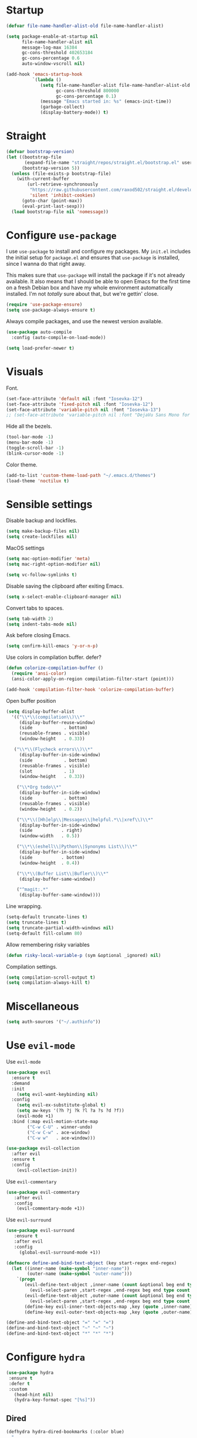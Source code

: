 #+STARTUP: overview

* Startup
#+begin_src emacs-lisp :results none
(defvar file-name-handler-alist-old file-name-handler-alist)

(setq package-enable-at-startup nil
      file-name-handler-alist nil
      message-log-max 16384
      gc-cons-threshold 402653184
      gc-cons-percentage 0.6
      auto-window-vscroll nil)

(add-hook 'emacs-startup-hook
          `(lambda ()
             (setq file-name-handler-alist file-name-handler-alist-old
                   gc-cons-threshold 800000
                   gc-cons-percentage 0.1)
             (message "Emacs started in: %s" (emacs-init-time))
             (garbage-collect)
             (display-battery-mode)) t)
#+end_src

* Straight
#+begin_src emacs-lisp :results none
(defvar bootstrap-version)
(let ((bootstrap-file
       (expand-file-name "straight/repos/straight.el/bootstrap.el" user-emacs-directory))
      (bootstrap-version 5))
  (unless (file-exists-p bootstrap-file)
    (with-current-buffer
        (url-retrieve-synchronously
         "https://raw.githubusercontent.com/raxod502/straight.el/develop/install.el"
         'silent 'inhibit-cookies)
      (goto-char (point-max))
      (eval-print-last-sexp)))
  (load bootstrap-file nil 'nomessage))
#+end_src
* Configure =use-package=
I use =use-package= to install and configure my packages. My =init.el=
includes the initial setup for =package.el= and ensures that
=use-package= is installed, since I wanna do that right away.

This makes sure that =use-package= will install the package if it's
not already available. It also means that I should be able to open
Emacs for the first time on a fresh Debian box and have my whole
environment automatically installed. I'm not /totally/ sure about
that, but we're gettin' close.

#+begin_src emacs-lisp :results none
(require 'use-package-ensure)
(setq use-package-always-ensure t)
#+end_src

Always compile packages, and use the newest version available.
#+begin_src emacs-lisp :results none
(use-package auto-compile
  :config (auto-compile-on-load-mode))

(setq load-prefer-newer t)
#+end_src

* Visuals
Font.
#+begin_src emacs-lisp :results none
(set-face-attribute 'default nil :font "Iosevka-12")
(set-face-attribute 'fixed-pitch nil :font "Iosevka-12")
(set-face-attribute 'variable-pitch nil :font "Iosevka-13")
;; (set-face-attribute 'variable-pitch nil :font "DejaVu Sans Mono for Powerline-13")
#+end_src
 
Hide all the bezels.
#+begin_src emacs-lisp :results none
(tool-bar-mode -1)
(menu-bar-mode -1)
(toggle-scroll-bar -1)
(blink-cursor-mode -1)
#+end_src

Color theme.
#+begin_src emacs-lisp :results none
(add-to-list 'custom-theme-load-path "~/.emacs.d/themes")
(load-theme 'noctilux t)
#+end_src

* Sensible settings
Disable backup and lockfiles.
#+begin_src emacs-lisp :results none
(setq make-backup-files nil)
(setq create-lockfiles nil)
#+end_src

MacOS settings
#+begin_src emacs-lisp :results none
(setq mac-option-modifier 'meta)
(setq mac-right-option-modifier nil)
#+end_src

#+begin_src emacs-lisp :results none
(setq vc-follow-symlinks t)
#+end_src

Disable saving the clipboard after exiting Emacs.
#+begin_src emacs-lisp :results none
(setq x-select-enable-clipboard-manager nil)
#+end_src

Convert tabs to spaces.
#+begin_src emacs-lisp :results none
(setq tab-width 2)
(setq indent-tabs-mode nil)
#+end_src

Ask before closing Emacs.
#+begin_src emacs-lisp :results none
(setq confirm-kill-emacs 'y-or-n-p)
#+end_src

Use colors in compilation buffer.
defer?
#+begin_src emacs-lisp :results none
(defun colorize-compilation-buffer ()
  (require 'ansi-color)
  (ansi-color-apply-on-region compilation-filter-start (point)))
  
(add-hook 'compilation-filter-hook 'colorize-compilation-buffer)
#+end_src
  
Open buffer position
#+begin_src emacs-lisp :results none
(setq display-buffer-alist
  '(("\\*\\(compilation\\)\\*"
     (display-buffer-reuse-window)
     (side            . bottom)
     (reusable-frames . visible)
     (window-height   . 0.33))

   ("\\*\\(Flycheck errors\\)\\*"
     (display-buffer-in-side-window)
     (side            . bottom)
     (reusable-frames . visible)
     (slot            . 1)
     (window-height   . 0.33))

    ("\\*Org todo\\*"
     (display-buffer-in-side-window)
     (side            . bottom)
     (reusable-frames . visible)
     (window-height   . 0.2))

    ("\\*\\([Hh]elp\\|Messages\\|helpful.*\\|xref\\)\\*"
     (display-buffer-in-side-window)
     (side           . right)
     (window-width   . 0.5))

    ("\\*\\(eshell\\|Python\\|Synonyms List\\)\\*"
     (display-buffer-in-side-window)
     (side           . bottom)
     (window-height  . 0.4))

    ("\\*\\(Buffer List\\|Bufler\\)\\*"
     (display-buffer-same-window))

    ("^magit:.*"
     (display-buffer-same-window))))
#+end_src

Line wrapping.
#+begin_src emacs-lisp :results none
(setq-default truncate-lines t)
(setq truncate-lines t)
(setq truncate-partial-width-windows nil)
(setq-default fill-column 80)
#+end_src
  
Allow remembering risky variables
#+begin_src emacs-lisp :results none
(defun risky-local-variable-p (sym &optional _ignored) nil)
#+end_src

Compilation settings.
#+begin_src emacs-lisp :results none
(setq compilation-scroll-output t)
(setq compilation-always-kill t)
#+end_src

* Miscellaneous
#+begin_src emacs-lisp :results none
(setq auth-sources '("~/.authinfo"))
#+end_src

* Use =evil-mode=
  Use =evil-mode=
  #+begin_src emacs-lisp :results none
  (use-package evil
    :ensure t
    :demand
    :init
      (setq evil-want-keybinding nil)
    :config
      (setq evil-ex-substitute-global t)
      (setq aw-keys '(?h ?j ?k ?l ?a ?s ?d ?f))
      (evil-mode +1)
    :bind (:map evil-motion-state-map
          ("C-w C-U" . winner-undo)
          ("C-w C-w" . ace-window)
          ("C-w w"   . ace-window)))
  
  (use-package evil-collection
    :after evil
    :ensure t
    :config
      (evil-collection-init))
    
  #+end_src

  Use =evil-commentary=
  #+begin_src emacs-lisp :results none
  (use-package evil-commentary
     :after evil
     :config
      (evil-commentary-mode +1))
  #+end_src
  
  Use =evil-surround=
  #+begin_src emacs-lisp :results none
  (use-package evil-surround
     :ensure t
     :after evil
     :config
       (global-evil-surround-mode +1))
  #+end_src

#+begin_src emacs-lisp :results none
(defmacro define-and-bind-text-object (key start-regex end-regex)
  (let ((inner-name (make-symbol "inner-name"))
        (outer-name (make-symbol "outer-name")))
    `(progn
       (evil-define-text-object ,inner-name (count &optional beg end type)
         (evil-select-paren ,start-regex ,end-regex beg end type count nil))
       (evil-define-text-object ,outer-name (count &optional beg end type)
         (evil-select-paren ,start-regex ,end-regex beg end type count t))
       (define-key evil-inner-text-objects-map ,key (quote ,inner-name))
       (define-key evil-outer-text-objects-map ,key (quote ,outer-name)))))

(define-and-bind-text-object "=" "=" "=")
(define-and-bind-text-object "~" "~" "~")
(define-and-bind-text-object "*" "*" "*")
#+end_src

* Configure =hydra=
  #+begin_src emacs-lisp :results none
  (use-package hydra
   :ensure t
   :defer t
   :custom 
     (head-hint nil)
     (hydra-key-format-spec "[%s]"))
  #+end_src

** Dired
  #+begin_src emacs-lisp :results none
  (defhydra hydra-dired-bookmarks (:color blue)
    "
    ──────────────────────────────
    _s_ ~/studies
    _S_ ~/scripts
    _d_ ~/Downloads
    _D_ ~/Dropbox
    _w_ ~/codeheroes/chatbotize
    ^^        
    "
    ("s" (lambda () (interactive) (dired "~/studies")))
    ("S" (lambda () (interactive) (dired "~/scripts")))
    ("d" (lambda () (interactive) (dired "~/Downloads")))
    ("D" (lambda () (interactive) (dired "~/Dropbox")))
    ("g" (lambda () (interactive) (dired "~/Dropbox/Apps/GoodNotes 5/'/GoodNotes")))
    ("w" (lambda () (interactive) (dired "~/work"))))
  #+end_src
** Forge 
#+begin_src emacs-lisp :results none
  (defhydra hydra-forge (:color blue)
    "
    ^
    ^Forge^     
    ^────^───────────
    _a_ Assign reviewer
    _b_ Browse
    _c_ Create PR
    _p_ Browse PR
    ^^        
    "
    ("a" #'forge-edit-topic-review-requests)
    ("b" #'forge-browse-remote)
    ("c" #'forge-create-pullreq)
    ("p" #'forge-browse-pullreq))
#+end_src
   
** LSP
#+begin_src emacs-lisp :results none
 (defhydra hydra-lsp-toggle (:color blue)
    "
    ^
    ^Toggle^     
    ^────^───────────
    _m_ iMenu
    ^^        
    "
    ("m" #'lsp-ui-imenu))
#+end_src
   
** Scala
#+begin_src emacs-lisp :results none
(defhydra hydra-scala-surround (:color blue)
   "
   ^
   ^Surround^     
   ^────^───────────
   _l_ List
   _o_ Option
   _i_ IO
   _f_ Future
   ^^        
   "
   ("l" #'+scala/surround-word-with-list)
   ("o" #'+scala/surround-word-with-option)
   ("t" #'+scala/surround-word-with-try)
   ("i" #'+scala/surround-word-with-io)
   ("f" #'+scala/surround-word-with-future)
   ("s" #'+scala/surround-word-with-future-successful))
 #+end_src
** Python
#+begin_src emacs-lisp :results none
(defhydra hydra-python-surround (:color blue)
   "
   ^
   ^Surround^     
   ^────^───────────
   _l_ List
   _o_ Optional
   ^^        
   "
   ("l" #'+python/surround-word-with-list)
   ("o" #'+python/surround-word-with-optional))
 #+end_src

* Global keybindings 
Buffer commands.
#+begin_src emacs-lisp :results none
(global-set-key (kbd "C-x C-x") #'save-buffer)
(global-set-key (kbd "C-x C-b") #'ibuffer)
(global-set-key (kbd "C-c b n") #'next-buffer)
(global-set-key (kbd "C-c b p") #'previous-buffer)
#+end_src

#+begin_src emacs-lisp :results none
(global-set-key (kbd "C-c n b") #'ivy-bibtex)
#+end_src

#+begin_src emacs-lisp :results none
(global-set-key (kbd "C-x 4 j") #'dired-jump-other-window)
#+end_src

#+begin_src emacs-lisp :results none
(global-unset-key (kbd "C-SPC"))
#+end_src

#+begin_src emacs-lisp :results none
(global-set-key (kbd "C-M-k") #'helm-show-kill-ring)
#+end_src

Evaluation commands.
#+begin_src emacs-lisp :results none
(global-set-key (kbd "C-c e b") #'eval-buffer)
#+end_src

Dired jump.
#+begin_src emacs-lisp :results none
(global-set-key (kbd "C-x C-j") 'dired-jump)
#+end_src

Disable downcase-region
#+begin_src emacs-lisp :results none
(global-unset-key (kbd "C-x C-l"))
#+end_src

Toggle line truncation.
#+begin_src emacs-lisp :results none
(global-set-key (kbd "C-x w") 'toggle-truncate-lines)
#+end_src

Easier movements between splits.
#+begin_src emacs-lisp :results none
(global-set-key (kbd "C-h") #'evil-window-left)
(global-set-key (kbd "C-j") #'evil-window-down)
(global-set-key (kbd "C-k") #'evil-window-up)
(global-set-key (kbd "C-l") #'evil-window-right)
#+end_src

Only window.
#+begin_src emacs-lisp :results none
(global-set-key (kbd "C-c o") #'delete-other-windows)
#+end_src

Vim-like screen jumping.
#+begin_src emacs-lisp :results none
(global-set-key (kbd "C-u") #'evil-scroll-up)
#+end_src

Use "C-w d" to close a window.
#+begin_src emacs-lisp :results none
(define-key evil-window-map (kbd "d") #'evil-window-delete)
#+end_src

Use =zoom-window=.
#+begin_src emacs-lisp :results none
(define-key evil-window-map (kbd "o") #'zoom-window-zoom)
(define-key evil-window-map (kbd "C-o") #'zoom-window-zoom)
#+end_src

Use =org-capture=.
#+begin_src emacs-lisp :results none
(global-set-key (kbd "C-c c") #'org-capture)
#+end_src

Use =emojify-mode=
#+begin_src emacs-lisp :results none
(global-set-key (kbd "C-c n e") #'emojify-insert-emoji)
#+end_src

Scale text.
#+begin_src emacs-lisp :results none
(global-set-key (kbd "C-+") #'text-scale-increase)
(global-set-key (kbd "C--") #'text-scale-decrease)
#+end_src
  
* Misc Functions
 #+begin_src emacs-lisp :results none
(defun +core/scratch-buffer () 
   (interactive)
   (switch-to-buffer (generate-new-buffer "*scratch*")))
 #+end_src
 
#+begin_src emacs-lisp :results none
(defun +core/summon-scratch ()
   (interactive)
   (switch-to-buffer-other-window "*scratch*"))
#+end_src

 #+begin_src emacs-lisp :results none
(defun +core/copy-file-path ()
  (interactive)
  (kill-new (buffer-file-name)))
 #+end_src
 
 #+begin_src emacs-lisp :results none
 (defun +core/reload-theme ()
    (interactive)
    (let ((theme (-first-item custom-enabled-themes)))
       (load-theme theme t)))
 #+end_src
 
 Search Monorepo.
 #+begin_src emacs-lisp :results none
(defun +work/consult-monorepo ()
  (interactive)
  (consult-ripgrep "~/work/monorepo" ""))

(defun +work/consult-find-file-monorepo ()
  (interactive)
  (consult-git-grep))
 #+end_src
 
 Based on the excellent [[https://protesilaos.com/dotemacs/#h:0077f7e0-409f-4645-a040-018ee9b5b2f2][LINK]]
 #+begin_src emacs-lisp :results none
   (defun +core/to-floating-frame()
     (interactive)
     (delete-window)
     (make-frame '((name . "floating")
                   (window-system . x)
                   (minibuffer . nil))))

    (defun +core/to-regular-bottom-window()
       (interactive)
       (+core/to-regular-window `bottom))

   (defun +core/to-regular-right-window()
      (interactive)
      (+core/to-regular-window `right))

    (defun +core/to-regular-window(position)
      (let ((buffer (current-buffer)))
        (with-current-buffer buffer
          (delete-window)
          (pcase position
            (`bottom (display-buffer-at-bottom buffer nil))
            (`right (display-buffer-in-direction buffer '((direction . right))))))))
 #+end_src
  
#+begin_src emacs-lisp :results none
(defun +core/inc-at-point ()
  (interactive)
  (let ((word (current-word)))
    (kill-word 1)
    (message (string-to-number word) ) 
    (message "hello")
    (insert (+ 1 (string-to-number word)))))
#+end_src

  #+begin_src emacs-lisp :results none
 (defun +core/surround-word-with (left right)
   (backward-to-word 1)
   (forward-to-word 1)
   (kill-word 1)
   (insert left)
   (yank)
   (insert right))
  #+end_src

* Configure =which-key=
 #+begin_src emacs-lisp :results none
 (use-package which-key
   :ensure t
   :defer t
   :init (which-key-mode))

;; This should be triggered only in scala-mode.
;;(which-key-add-key-based-replacements
;;  "SPC m c c" "bl"
;;  "SPC m c n" "bl -n"
;;  "SPC m c p" "protob")
 #+end_src
 
* Configure =avy= / =evil-easymotion= / =evil-snipe=
  #+begin_src emacs-lisp :results none
  (use-package avy 
    :defer t)
    
  (use-package evil-easymotion
    :defer t)
  #+end_src
  
  #+begin_src emacs-lisp :results none
  (define-key evil-motion-state-map (kbd "g s k") #'evilem-motion-previous-line)
  (define-key evil-motion-state-map (kbd "g s j") #'evilem-motion-next-line)
  (define-key evil-motion-state-map (kbd "g s f") #'evil-avy-goto-char)
  (define-key evil-motion-state-map (kbd "g s s") #'evil-avy-goto-char-2)
  #+end_src

  Use =evil-snipe=
  #+begin_src emacs-lisp :results none
  (use-package evil-snipe 
     :after evil)
     
  ;;(require 'evil-snipe)
  #+end_src
  
* Configure =perspective=
Use [[https://github.com/nex3/perspective-el][perspective]] to manage workspaces.
#+begin_src emacs-lisp :results none
  (use-package perspective 
    :defer 5
    :init
      (persp-mode)
    :config 
      (define-key evil-normal-state-map (kbd "gt") #'persp-next)
      (define-key evil-normal-state-map (kbd "gT") #'persp-prev))
#+end_src

* Configure =scratch=
#+begin_src emacs-lisp :results none
(use-package scratch 
  :ensure t
  :defer t)
#+end_src
* Configure =ivy= / =counsel= / =swiper=
Default =ivy= configuration.
#+begin_src emacs-lisp :results none
(use-package ivy
   :disabled
   :straight (:no-native-compile t)
   :config
     (setq ivy-use-virtual-buffers t)
     (setq ivy-initial-inputs-alist nil)
     (setq enable-recursive-minibuffers t)
     (setq search-default-mode #'char-fold-to-regexp)
     (ivy-mode 1)
     (global-set-key (kbd "C-c C-r") 'ivy-resume))

(use-package swiper
  :disabled
  :straight (:no-native-compile t)
  :after ivy
  :config
    (global-set-key "\C-s" 'swiper))

(use-package counsel 
  :disabled
  :straight (:no-native-compile t) 
  :after ivy
  :custom 
    (consult-find-file-ignore-regexp "#.*#")
  :config
    ;; (global-set-key (kbd "M-x") 'execute-extended-command)
    ;; (global-set-key (kbd "C-x C-f") 'consult-find-file)
    ;; (global-set-key (kbd "C-c k") 'counsel-rg)
    (define-key minibuffer-local-map (kbd "C-r") 'counsel-minibuffer-history))

;; sorts counsel-M-x by recently used
(use-package smex
   :disabled
   :after counsel)

;; (use-package ivy-prescient
;;    :straight (:no-native-compile t) 
;;    :ensure t
;;    :disabled
;;    :after counsel
;;    :config 
;;      (ivy-prescient-mode 1))
#+end_src

 #+begin_src emacs-lisp :results none
;; (use-package ivy-posframe
;;   :straight (:no-native-compile t) 
;;   :ensure
;;   :after ivy
;;   :config
;;   (setq ivy-posframe-parameters
;;         '((no-accept-focus . t)
;;           (left-fringe . 2)
;;           (right-fringe . 2)
;;           (internal-border-width . 2)))

;;   ;; (setq ivy-posframe-display-functions-alist
;;   ;;       '((complete-symbol . ivy-posframe-display-at-point)
;;   ;;         (swiper . ivy-display-function-fallback)
;;   ;;         (t . ivy-posframe-display-at-frame-center)))

;;   (setq ivy-posframe-display-functions-alist
;;       '((complete-symbol . ivy-posframe-display-at-point)
;;         (t . ivy-display-function-fallback)))
;;         (ivy-posframe-mode 1))
  #+end_src
* Configure =recentf= 
#+begin_src emacs-lisp :results none
(use-package recentf
  :ensure nil
  :config
    (setq recentf-max-saved-items 300)
    ;; (add-to-list 'recentf-keep 'file-remote-p)
    (recentf-mode +1))
#+end_src

* Configure =ivy-bibtex=
#+begin_src emacs-lisp :results none
(use-package ivy-bibtex
  :disabled
  :ensure t
  :defer t
  :config
    (setq bibtex-completion-bibliography '("~/Dropbox/zotero/zotero.bib"))
    (setq bibtex-completion-pdf-field "File")

    (org-roam-bibtex-mode))

    ;; (setq bibtex-completion-format-citation-functions
    ;;   '((default . +bibtex/format-citations-apa7))))
#+end_src

#+begin_src emacs-lisp :results none
(defun +bibtex/open-on-scihub ()
  (interactive)
  (let ((url (bibtex-url (point) t))
        (scihub-url "https://sci-hub.se/"))
    (browse-url (concat scihub-url (string-trim url)))))
#+end_src

* Configure =flycheck=

#+begin_src emacs-lisp :results none
(defvar arrow (vector 
                          #b00100000
                          #b00110000
                          #b00111000
                          #b00111100
                          #b00111110
                          #b00111100
                          #b00111000
                          #b00110000
                          #b00100000))

(defvar line (vector 
                          #b00100000
                          #b00100000
                          #b00100000
                          #b00100000
                          #b00100000
                          #b00100000
                          #b00100000
                          #b00100000
                          #b00100000
                          #b00100000
                          #b00100000
                          #b00100000
                          #b00100000
                          #b00100000
                          #b00100000
                          #b00100000
                          #b00100000
                          #b00100000
                          #b00100000
                          #b00100000
                          #b00100000
                          #b00100000))
#+end_src

#+begin_src emacs-lisp :results none
(use-package flycheck
  :defer t
  :init (global-flycheck-mode)
  :config 
    (evil-define-key '(normal) flycheck-mode-map (kbd "] e") 'flycheck-next-error)
    (evil-define-key '(normal) flycheck-mode-map (kbd "[ e") 'flycheck-previous-error)

    (define-fringe-bitmap 'flycheck-fringe-bitmap-ball arrow)
    (define-fringe-bitmap 'flycheck-fringe-bitmap-continuation line)
    ;; flycheck-fringe-bitmap-continuation (?)

    (flycheck-define-error-level 'error
      :severity 100
      :compilation-level 2
      :overlay-category 'flycheck-error-overlay
      :fringe-bitmap 'flycheck-fringe-bitmap-ball
      :fringe-face 'flycheck-fringe-error
      :error-list-face 'flycheck-error-list-error)

    (flycheck-define-error-level 'warning
      :severity 50
      :compilation-level 1
      :overlay-category 'flycheck-warning-overlay
      :fringe-bitmap 'flycheck-fringe-bitmap-ball
      :fringe-face 'flycheck-fringe-warning
      :error-list-face 'flycheck-error-list-warning)

    (setq-default flycheck-disabled-checkers '(emacs-lisp-checkdoc proselint)))
#+end_src
* Configure =org=
** Core
#+begin_src emacs-lisp :results none
(use-package org
  :ensure org-plus-contrib
  :delight
  :custom
    (org-ellipsis " ▾")

  :config 
  (require 'org-tempo)

  (setq org-hide-emphasis-markers t)
  (setq org-list-allow-alphabetical t)
  (setq org-fontify-done-headline t)
  (setq org-use-fast-todo-selection 'expert)
  (setq org-image-actual-width nil)
  (setq org-src-window-setup 'split-window-below)
  (setq org-odt-preferred-output-format "docx")

  ;; open files in the same window
  (setf (alist-get 'file org-link-frame-setup) 'find-file)

  (setq org-todo-keywords
	'((sequence "REPEAT(r)" "TODO(t)" "NEXT(n)" "PROJECT(p)" "REVIEW(R)" "DEPLOY(E)" "STRT(s)" "SOMEDAY(S)" "WAIT(w)" "|" "DONE(d!)" "KILL(k)")
	  (sequence "[ ](T)" "[-](S)" "[?](W)" "|" "[X](D)")))

  (evil-collection-define-key 'normal 'org-mode-map
    (kbd "C-k") 'evil-window-up
    (kbd "C-j") 'evil-window-down)

  (add-to-list 'org-emphasis-alist '("`" bold :foreground "Orange"))

  (add-hook 'org-mode-hook
	    (lambda () (progn (push '(":@call:" . "☎") prettify-symbols-alist)
                     (push '("[ ]" . "☐") prettify-symbols-alist)
                     (push '("[-]" . "⚀") prettify-symbols-alist)
                     (push '("[X]" . "☒") prettify-symbols-alist)
                     (push '("->" . "→") prettify-symbols-alist)
                     (push '("<-" . "←") prettify-symbols-alist)
                     (push '("<->" . "←→") prettify-symbols-alist)
                     (push '("---" . "⎯") prettify-symbols-alist)
                     (push '("#+begin_quote" . ">") prettify-symbols-alist)
                     (push '("#+end_quote" . "<") prettify-symbols-alist)
                     (push '("#+BEGIN_QUOTE" . ">") prettify-symbols-alist)
                     (push '("#+END_QUOTE" . "<") prettify-symbols-alist)
                     (push '("#+begin_src" . ">") prettify-symbols-alist)
                     (push '("#+end_src" . "<") prettify-symbols-alist)
                     (push '("#+BEGIN_SRC" . ">") prettify-symbols-alist)
                     (push '("#+END_SRC" . "<") prettify-symbols-alist)

                     (prettify-symbols-mode 1))))

  (add-hook 'after-init-hook
      (lambda ()
       (require 'org-indent)  
       (set-face-attribute 'org-indent nil
           :inherit '(org-hide fixed-pitch))))
  :bind
   (:map evil-normal-state-map
         ("C-c h" . org-toggle-heading)
         ("C-k" . evil-window-up)
         ("C-j" . evil-window-down)
    :map org-mode-map 
         ("C-c h" . org-toggle-heading)
         ("C-x n S" . org-tree-to-indirect-buffer))
  :hook (org-mode . org-indent-mode)
        (org-mode . variable-pitch-mode)
        (org-mode . auto-fill-mode))
#+end_src

#+begin_src emacs-lisp :results none
(use-package org-superstar
  :after org
  :hook (org-mode . org-superstar-mode)
  :custom
  (org-superstar-remove-leading-stars t)
  (org-superstar-headline-bullets-list '("◉" "○" "●" "○" "●" "○" "●")))
#+end_src
  
Do not ask whether it is save to evaluate a snippet of code.
#+begin_src emacs-lisp :results none 
(setq org-confirm-babel-evaluate nil)
#+end_src

Enlarge LaTeX font.
#+begin_src emacs-lisp :results none
(setq org-format-latex-options 
  (plist-put (plist-put org-format-latex-options :background "#202020") :scale 1.4))
#+end_src

Automatically save archive buffer after archiving a task.
#+begin_src emacs-lisp :results none
(defun org-archive-save-buffer ()
  (let ((afile (car (org-all-archive-files))))
    (if (file-exists-p afile)
      (let ((buffer (find-file-noselect afile)))
          (with-current-buffer buffer
            (save-buffer)))
      (message "Ooops ... (%s) does not exist." afile))))

(add-hook 'org-archive-hook 'org-archive-save-buffer)
#+end_src
 
Org tag placement.
#+begin_src emacs-lisp :results none
(setq org-tags-column -1)
#+end_src

#+begin_src emacs-lisp :results none
(defun +org/open-at-point-other-window ()
  (interactive)

  (let ((org-link-frame-setup '((vm . vm-visit-folder-other-frame)
                                (vm-imap . vm-visit-imap-folder-other-frame)
                                (file . find-file-other-window)
                                (wl . wl-other-frame))))

    (org-open-at-point)))
#+end_src

** Org Agenda 
#+begin_src emacs-lisp :results none
(use-package evil-org
  :ensure t
  :after org
  :config
    (add-hook 'org-mode-hook 'evil-org-mode)
    (add-hook 'evil-org-mode-hook 'general-define-org-keys)
    
  (require 'evil-org-agenda)
  (evil-org-agenda-set-keys))
#+end_src

#+begin_src emacs-lisp :results none
(defun general-define-org-keys ()
  (general-define-key 
      :states '(normal insert motion)
      :keymaps '(evil-org-mode-map org-mode-map)
      "C-<return>" '+org/c-ret-dwim
      "C-S-<return>" '+org/c-s-ret-dwim
      "C-M-<return>" '+org/c-m-ret-dwim)

  (general-define-key 
      :states '(normal)
      :keymaps '(evil-org-mode-map org-mode-map)
      "<return>" '+org/ret-dwim))
#+end_src

#+begin_src emacs-lisp :results none
(setq org-agenda-files '(
   "~/Dropbox/org/todo/private.org"
   "~/Dropbox/org/todo/studies.org"
   "~/Dropbox/org/todo/work.org"))
#+end_src

#+begin_src emacs-lisp :results none
  (require 'calendar)

  (defun +org-agenda/test (item)
    (let* ((marker (get-text-property 0 'org-marker item))
           (scheduled (org-entry-get 0 "SCHDEDULED" marker)))
      marker))

  (defun +org-agenda/created-today-group (item)
    (let* ((marker (get-text-property 0 'org-marker item))
           (property (org-entry-get marker "CreatedAt")))
      property))

  (use-package org-super-agenda
    :hook
      (org-agenda-mode . org-super-agenda-mode)
      (org-agenda-mode . pagenda-mode)
    :bind 
      (:map org-agenda-keymap (("h" . evil-backward-char) ("k" . evil-previous-line) ("l" . evil-forward-char) ("j" . evil-next-line))
       :map org-agenda-mode-map (("h" . evil-backward-char) ("k" . evil-previous-line) ("l" . evil-forward-char) ("j" . evil-next-line))
       :map org-super-agenda-header-map (("h" . evil-backward-char) ("k" . evil-previous-line) ("l" . evil-forward-char) ("j" . evil-next-line)))
    :config
      (add-hook 'org-agenda-mode-hook
                  (lambda () (push '(":@call:" . "☎") prettify-symbols-alist))))
#+end_src

#+begin_src emacs-lisp :results none
(defun +agenda/show (span)
  (-let* (((month day year) (calendar-current-date 3))
          (three-days-from-now (format "%d-%02d-%02d" year month day))
          (org-agenda-span span)
          (org-super-agenda-groups
           `((:name "Today" :time-grid t)
             (:name "🖥 Work" :and (:category "work"
                                 :todo ("STRT" "TODO" "REVIEW")))
             (:name "‍🎓 Studies" :and (:category "studies" 
         				  :todo ("PROJECT" "STRT" "TODO" "REVIEW")
         				  :scheduled (before ,three-days-from-now)))
             (:name ":house_with_garden: Private" :and (:category "private"
                                 :todo ("STRT" "TODO" "REVIEW")))
             (:name ":repeat: Habits" :habit t))))
     (org-agenda nil "a")
     (scroll-down)))

(defun +agenda/weekly-agenda ()
  (interactive)
  (+agenda/show 8))

(defun +agenda/daily-agenda ()
  (interactive)
  (+agenda/show 1))

(defun +agenda/filter-by-tag ()
  (interactive)
  (org-tags-view t nil))

(defun +agenda/filter-by-tag-hot ()
  (interactive)
  (org-tags-view t "@hot"))
#+end_src
** Academic
#+begin_src emacs-lisp :results none
(use-package org-ref 
  :ensure t
  :straight (:no-native-compile t)
  :after org
  :config 
  (setq org-ref-default-bibliography '("~/Dropbox/zotero/zotero.bib"))
  (setq org-ref-bibliography-notes "~/Dropbox/papers/notes.org")
  (setq org-ref-pdf-directory "~/Dropbox/papers/pdfs")

  (defun +org-ref/org-ref-open-associated-pdf ()
    (interactive)
    (let* ((key (string-remove-prefix "cite:" (+org/property-value "roam_key")))
	   (pdf-file (car (bibtex-completion-find-pdf key))))
      (if (and pdf-file (file-exists-p pdf-file))
	  (find-file-other-window pdf-file)
	(message "No PDF found for %s" key))))

  (defun +org-ref/org-ref-open-pdf-at-point ()
    (interactive)
    (let* ((results (org-ref-get-bibtex-key-and-file))
	   (key (car results))
	   (pdf-file (car (bibtex-completion-find-pdf key))))
      (if (file-exists-p pdf-file)
	  (org-open-file pdf-file)
	(message "No PDF found for %s" key))))

  (setq org-ref-open-pdf-function '+org-ref/org-ref-open-pdf-at-point))
#+end_src
 
#+begin_src emacs-lisp :results none
(use-package academic-phrases :defer t)
#+end_src
** Org journal
#+begin_src emacs-lisp :results none
(use-package org-journal
  :ensure t
  :defer t
  :init
    (setq org-journal-prefix-key "C-c j")
  :config
    (setq org-journal-dir "~/Dropbox/org/journal/"
          org-journal-date-format "%A, %d %B %Y"))
#+end_src

** Org Capture
#+begin_src emacs-lisp :results none
(setq org-default-notes-file (concat org-directory "~/Dropbox/org/todo/notes.org"))

(setq org-capture-templates
      '(("i" "Inbox" entry (file "~/Dropbox/org/todo/inbox.org")
         "* TODO %?
:PROPERTIES:
:CreatedAt: %T
:END:\n" )
        ("s" "Studies" entry (file "~/Dropbox/org/todo/studies.org")
         "* TODO %?
:PROPERTIES:
:CreatedAt: %T
:END:\n")
        ("m" "Master" entry (file+headline "~/Dropbox/org/todo/studies.org" "Master Thesis")
         "* TODO %?
:PROPERTIES:
:CreatedAt: %T
:END:\n" )
        ("p" "Private" entry (file "~/Dropbox/org/todo/private.org")
         "* TODO %?
:PROPERTIES:
:CreatedAt: %T
:END:\n" )
        ("w" "Work" entry (file "~/Dropbox/org/todo/work.org")
         "* TODO %?
:PROPERTIES:
:CreatedAt: %T
:END:\n" )
        ("d" "Dictionary" table-line (file "~/Dropbox/org/todo/dictionary.org") "| %:description | %:initial | %:link |")))
#+end_src

** Org Babel
#+begin_src emacs-lisp :results none
(use-package ob-ammonite
  :ensure t
  :defer t)
#+end_src

#+begin_src emacs-lisp :results none
(use-package ob-async
  :ensure t)
#+end_src

#+begin_src emacs-lisp :results none
(use-package ob-ipython
  :disabled
  :ensure t
  :defer t)
#+end_src

#+begin_src emacs-lisp :results none
(use-package ob-http
  :ensure t
  :defer t)
#+end_src

#+begin_src emacs-lisp :results none
(use-package jupyter
 :defer t
 :straight (:no-native-compile t)
 :init
    (load-file "~/.emacs.d/straight/repos/emacs-jupyter/jupyter-channel.el"))
#+end_src

#+begin_src emacs-lisp :results none
(setq org-plantuml-jar-path
      (expand-file-name "~/tools/plantuml.jar"))
#+end_src

Load languages.
#+begin_src emacs-lisp :results none
(org-babel-do-load-languages 'org-babel-load-languages
 '((shell . t)
   (emacs-lisp . t)
   ;; (ipython . t)
   (python . t)
   (ammonite . t)
   (plantuml . t)
   (scheme . t) 
   (js . t)
   (sql . t)
   (http . t)
   (haskell . t)
;; (jupyter . t)
))
#+end_src

Fix tab indentation in source blocks.
#+begin_src emacs-lisp :results none
(setq org-src-fontify-natively t)
(setq org-src-tab-acts-natively t)
(setq org-src-preserve-indentation t)
#+end_src

Setup images.
#+begin_src emacs-lisp :results none
(setq org-startup-with-inline-images t)

(add-hook 'org-babel-after-execute-hook 'org-redisplay-inline-images)
#+end_src

Change the image background. 
#+begin_src emacs-lisp :results none
;; (defun create-image-with-background-color (args)
;;   "Specify background color of Org-mode inline image through modify `ARGS'."
;;   (let* ((file (car args))
;;          (type (cadr args))
;;          (data-p (caddr args))
;;          (props (cdddr args)))
;;     ;; get this return result style from `create-image'
;;     (append (list file type data-p)
;;             (list :background  "#FFFFFF")
;;             ;; (list :background  "#F0E68C")
;;             props)))

;; (advice-add 'create-image :filter-args
;;             #'create-image-with-background-color)
#+end_src

** Org Roam
#+begin_src emacs-lisp :results none
(use-package org-roam
  :ensure t
  :straight (:no-native-compile t)
  :bind (:map org-roam-mode-map
              (("C-c n l" . +org-roam/goto-linked-file)
               ("C-c n L" . org-roam)
               ("C-c n f" . org-roam-find-file)
               ("C-c n F" . +org-roam/find-file-by-title)
               ("C-c n C" . org-roam-db-build-cache)
               ("C-c n g" . org-roam-graph)
               ("C-c n w" . writer)
               ("C-c n p" . +org-ref/org-ref-open-associated-pdf))
         :map org-mode-map
              (("C-c C-b" . org-cycle-list-bullet))
              (("C-c n i" . org-roam-insert))
              (("C-c n I" . org-roam-insert-immediate)))
  :config 
  (setq org-roam-directory "~/Dropbox/org-roam")
  (setq org-roam-graph-viewer "/usr/bin/brave")
  (setq org-roam-completion-system 'default)

  (setq org-roam-capture-templates '(
				     ("d" "default" plain (function org-roam--capture-get-point)
				      "%?"
				      :file-name "%(format-time-string \"%Y-%m-%d--%H-%M-%SZ--${slug}\" (current-time) t)"
				      :head "#+title: ${title}\n#+roam_tags: \n#+startup: content latexpreview\n"
				      :unnarrowed t)))


  (add-hook 'org-capture-after-finalize-hook 'org-roam-db-build-cache)

  (require 'org-roam-protocol)
  (org-roam-mode))
#+end_src

#+begin_src emacs-lisp :results none
(use-package org-roam-server
  :ensure t
  :commands org-roam-server-mode
  :config
  (setq org-roam-server-host "127.0.0.1"
        org-roam-server-port 5555
        org-roam-server-authenticate nil
        org-roam-server-export-inline-images t
        org-roam-server-serve-files nil
        org-roam-server-served-file-extensions '("pdf" "mp4" "ogv")
        org-roam-server-network-poll t
        org-roam-server-network-arrows nil
        org-roam-server-network-label-truncate t
        org-roam-server-network-label-truncate-length 60
        org-roam-server-network-label-wrap-length 20))
#+end_src

#+begin_src emacs-lisp :results none
(defun +org-roam/find-file-by-title ()
  (interactive)
  (org-roam-find-file (+org/property-value "TITLE")))
#+end_src

#+begin_src emacs-lisp :results none
(defun +org-roam/find-file-next ()
  (interactive)

  (let ((title (+org/property-value "TITLE")))
    (when (string-match ".*\\([0-9]+\\)" title)
      (print (match-string 1)))))
#+end_src

#+begin_src emacs-lisp :results none
(require 'dash)
(require 'org-roam)

(defun +org-roam/linked-files ()
  (interactive)
  (print
   (org-roam-db-query
    [:select [title]
     :from titles
     :where (= file "/home/porcupine/Dropbox/org-roam/2021-01-20--23-48-21Z--carol_gilligan.org")
     ])))

(defun +org-roam/file-to-title (file)
  (-first-item (-flatten (org-roam-db-query
			  [:select [title]
			   :from titles
			   :where (= file $s1)
			   :limit 1]
			  file))))

(defun +org-roam/goto-linked-file ()
  (interactive)

  (let* ((titles (-distinct (-map (lambda (b)
			 (let* ((file (car b))
				(title (+org-roam/file-to-title file)))
			   (cons title file))) (org-roam--get-backlinks (buffer-file-name)))))

         (styled-titles (-map (lambda (x) (cons (s-concat "➜ " (car x)) (cdr x))) titles))
	 (title (completing-read " " styled-titles))
	 (file (cdr (assoc title styled-titles))))

    (if file (find-file file))))
#+end_src

#+begin_src emacs-lisp :results none
(defvar orb-title-format "${author-or-editor-abbrev} (${date}).  ${title}.")

(use-package org-roam-bibtex
  :disabled
  :ensure t
  :defer t
  :custom
    (orb-autokey-format "%a%y")
    (orb-templates
     `(("r" "ref" plain
        (function org-roam-capture--get-point)
        ""
        :file-name "refs/${citekey}"
        :head ,(s-join "\n"
                       (list
                        (concat "#+title: "
                                orb-title-format)
                        "#+roam_key: ${ref}"
                        "#+created: %U"))
        :unnarrowed t))))
#+end_src

#+begin_src emacs-lisp
(key-chord-define org-mode-map "[[" #'+org/insert-roam-link)

(defun +org/insert-roam-link ()
    "Inserts an Org-roam link."
    (interactive)
    (insert "[[roam:]]")
    (backward-char 2))
#+end_src

#+begin_src emacs-lisp :results none
(defun +bibtex/format-citations-apa7 (keys)
  (bibtex-completion-apa-format-reference (car keys)))
#+end_src

** Org Fancy Priorities
#+begin_src emacs-lisp :results none
(use-package org-fancy-priorities
  :ensure t
  :hook
    (org-mode . org-fancy-priorities-mode)
  :config
    (setq org-fancy-priorities-list '("❗" "❕" "🆙")))
#+end_src

** Export CSS
#+begin_src emacs-lisp :results none
(defun my-org-inline-css-hook (exporter)
  "Insert custom inline css"
  (when (eq exporter 'html)
    (let* ((dir (ignore-errors (file-name-directory (buffer-file-name))))
           (path (concat dir "style.css"))
           (homestyle (or (null dir) (null (file-exists-p path))))
           (final (if homestyle "~/.emacs.d/org.css" path)))

      (setq org-html-head-include-default-style nil)
      (setq org-html-head (concat
                           "<style type=\"text/css\">\n"
                           "<!--/*--><![CDATA[/*><!--*/\n"
                           (with-temp-buffer
                             (insert-file-contents final)
                             (buffer-string))
                           "/*]]>*/-->\n"
                           "</style>\n")))))

(add-hook 'org-export-before-processing-hook 'my-org-inline-css-hook)
#+end_src

** Functions
#+begin_src emacs-lisp :results none
(defun +org/ret-dwim ()
  (interactive)
  (let* ((context (org-element-context))
         (type (org-element-type context)))

    (pcase type
      (`headline
       (let ((todo-keyword (org-element-property :todo-keyword context)))
	 (pcase todo-keyword
	   (`"[ ]" (org-todo "[-]"))
	   (`"[-]" (org-todo "[X]"))
	   (`nil (message "+org/ret-dwim - ignore"))
           (default (org-todo)))))
      (`item
       (org-toggle-checkbox))
      (`plain-list
       (org-toggle-checkbox))
      (`paragraph
       (save-excursion
	 (beginning-of-line)
	 (forward-char)

	 (let* ((context (org-element-context))
	        (type (org-element-type context)))

	   (pcase type
	     (`item (org-toggle-checkbox))))))
      (`link
       (org-open-at-point)))))
#+end_src

#+begin_src emacs-lisp :results none
(defun +org/insert-item-next-line ()
  (move-end-of-line nil)
  (org-insert-item))
#+end_src

#+begin_src emacs-lisp :results none
(defun +org/insert-item-prev-line ()
  (move-beginning-of-line nil)
  (org-insert-item))
#+end_src

#+begin_src emacs-lisp :results none
(defun +org/c-ret-dwim ()
  (interactive)
  (let* ((context (org-element-context))
         (type (org-element-type context)))
    
    (pcase type
      (`item (+org/insert-item-next-line))

      (`plain-list (+org/insert-item-next-line))
      (`latex-fragment (org-latex-preview))
      (`paragraph
       (if (org-in-item-p) 
         (+org/insert-item-next-line)
         (org-insert-heading-respect-content)))
      (_ (org-insert-heading-respect-content)))))
#+end_src

#+begin_src emacs-lisp :results none
(defun +org/s-ret-dwim ()
  (interactive)
  (let* ((context (org-element-context))
         (type (org-element-type context)))
    
    (pcase type
      (_ (+org/open-at-point-other-window)))))
#+end_src

#+begin_src emacs-lisp :results none
(defun +org/c-s-ret-dwim ()
  (interactive)
  (let* ((context (org-element-context))
         (type (org-element-type context)))

    (pcase type
      (`item (+org/insert-item-prev-line))
      (`plain-list (+org/insert-item-prev-line))
      (`paragraph
       (if (org-in-item-p) 
         (+org/insert-item-prev-line)
         (+org/insert-heading-before)))
      (_ (+org/insert-heading-before)))))
#+end_src

#+begin_src emacs-lisp :results none
(defun +org/c-m-ret-dwim ()
  (interactive)
  (let* ((context (org-element-context))
         (type (org-element-type context)))


    (+org/insert-subheading-respecting-content-below)))
#+end_src

#+begin_src emacs-lisp :results none
(defun +org/insert-subheading-respecting-content-below ()
  (interactive)
  (org-insert-heading-respect-content)
  (org-do-demote))
#+end_src

#+begin_src emacs-lisp :results none
(defun +org/insert-heading-before ()
  (interactive)
  (org-backward-heading-same-level 0)
  (move-beginning-of-line nil)
  (org-insert-heading))
#+end_src

Save image and insert it's link at point.
#+begin_src emacs-lisp :results none
(defun +org/save-image-insert-link (url)
  (interactive "sURL: ")
  (let* ((now (floor (* 1000 (float-time))))
         (path (concat "~/Dropbox/img/" (number-to-string now) ".png")))
    (url-copy-file url path)
    (insert (concat "#+ATTR_ORG: :width 350\n" "[[" path "]]"))))
#+end_src

#+begin_src emacs-lisp :results none
(defun +org/property-value (property)
  (car (mapcar
      (lambda (prop) (org-element-property :value prop))
      (org-element-map
          (org-element-parse-buffer)
          'keyword
          (lambda (el) (when (string-match property (org-element-property :key el)) el))))))
#+end_src
* Configure =flyspell=
#+begin_src emacs-lisp :results none 
(use-package flyspell
  :ensure t
  :defer t
  :config
    (setq ispell-program-name "hunspell")
    (setq ispell-dictionary "english,polish")
    (ispell-set-spellchecker-params)
    (ispell-hunspell-add-multi-dic "english,polish")
  :bind
     (:map flyspell-mode-map
        ("C-," . nil)
        ("C-c $" . nil)))
#+end_src

* Configure =Wucuo=
#+begin_src emacs-lisp :results none
(use-package wucuo
  :ensure t
  :hook (org-mode . wucuo-mode))
#+end_src
* Configure =langtool=
#+begin_src emacs-lisp :results none
(use-package langtool
  :ensure t
  :defer t
  :config
    (setq langtool-http-server-host "localhost"
          langtool-http-server-port 8081))
#+end_src
* Configure =yasnippet=
#+begin_src emacs-lisp :results none
(use-package yasnippet
  :ensure t
  :defer 10
  :config 
    (yas-global-mode))
#+end_src
  
* Configure =projectile=
 #+begin_src emacs-lisp :results none
 (use-package projectile 
   :ensure t
   :defer t
   :config
     (projectile-global-mode)
     (setq projectile-project-search-path '("~/work/monorepo"))
     (setq projectile-enable-caching t)
     (setq projectile-project-root-files-functions #'(projectile-root-top-down
                                                      projectile-root-top-down-recurring
                                                      projectile-root-bottom-up
                                                      projectile-root-local))

     (projectile-register-project-type 'scala '("build.sbt")))
 #+end_src
 
#+begin_src emacs-lisp :results none
(defun +projectile/search-word-under-cursor ()
  (interactive)
  (consult-ripgrep nil (current-word)))
#+end_src

#+begin_src emacs-lisp :results none
(defun +projectile/search-todos ()
  (interactive)
  (let ((counsel-projectile-ag-initial-input "todo:"))
    (counsel-projectile-ag)))
#+end_src

#+begin_src emacs-lisp :results none
(defun +projectile/compile (command)
   (interactive)
   (let ((compilation-read-command nil))
    (projectile--run-project-cmd command projectile-compilation-cmd-map
            :show-prompt nil
            :prompt-prefix "Compile command: "
            :save-buffers t)))
#+end_src

* Configure =magit=
#+begin_src emacs-lisp :results none
(use-package magit
  :defer t
  :config
    ;; (load-file "/home/porcupine/.emacs.d/elpa/magit-20210203.1158/magit-branch.el")
    (setq magit-list-refs-sortby "committerdate"))

(use-package forge 
   :ensure t  
   :after magit)
#+end_src
 
vc-annotate options.
#+begin_src emacs-lisp :results none
;; (setq vc-git-annotate-switches '("-c"))
#+end_src

* Configure =eww=
#+begin_src emacs-lisp :results none
(use-package eww
  :ensure nil
  :defer t
  :config 
    (evil-collection-define-key 'normal 'eww-mode-map
      "gt" #'persp-next
      "gT" #'persp-prev))

(defun +eww/browse-url (url &optional arg)
  (interactive
   (list
    (completing-read "Browse: " eww-prompt-history
		     nil nil nil 'eww-prompt-history)
    current-prefix-arg))
  (eww url (if arg 4 nil)))
#+end_src

* Configure =git-timemachine=
 #+begin_src emacs-lisp :results none
(use-package git-timemachine 
  :ensure t
  :defer t)
 #+end_src

* Configure =treemacs=
#+begin_src emacs-lisp :results none
(use-package treemacs 
   :ensure t
   :defer t
   :config 
     (define-key treemacs-mode-map (kbd "SPC o p") #'treemacs)
     (setq treemacs-width 60))

(use-package treemacs-evil
  :after (evil treemacs) 
  :bind (:map evil-treemacs-state-map 
        ("SPC u" . #'universal-argument))
  :config
    (define-key evil-treemacs-state-map (kbd "SPC o p") #'treemacs))

(use-package treemacs-projectile
  :after (projectile treemacs))
#+end_src

* Configure =doom-modeline=
#+begin_src emacs-lisp :results none
(use-package doom-modeline
  :ensure t 
  :config 
    (setq doom-modeline-height 25)
    (setq doom-modeline-vcs-max-length 40)
    (setq doom-modeline-enable-word-count t)
    (setq doom-modeline-persp-name nil)

    (doom-modeline-def-modeline 'pc/modeline
      '(bar matches buffer-info remote-host buffer-position selection-info)
      '(minor-modes major-mode vcs process battery checker bar bar))

    (defun pc/setup-modeline ()
      (message "Setting up the modeline!")
      (doom-modeline-set-modeline 'pc/modeline 'default))

    (set-face-attribute 'mode-line nil :height 100)

    (add-hook 'doom-modeline-mode-hook 'pc/setup-modeline)

    (doom-modeline-mode))
#+end_src
* Configure =zoom-window=
 #+begin_src emacs-lisp :results none
(use-package zoom-window 
   :ensure t
   :defer t
   :config
     (custom-set-variables
       '(zoom-window-mode-line-color "#4682B4")))
 #+end_src
* Configure =company=
#+begin_src emacs-lisp :results none
(use-package company
  :defer t
  :custom
    (company-minimum-prefix-length 1)
    (company-idle-delay 0.5)
    (company-backends '(company-capf company-yasnippet company-dabbrev company-elisp))
    (company-dabbrev-downcase nil)
  :bind (:map company-active-map
          ("<tab>" . +company/custom-complete)
          ("<return>" . +company/custom-complete))
        (:map lsp-mode-map
          ("<tab>" . company-indent-or-complete-common)
          ("C-c C-y" . company-yasnippet))
  :config
    (global-company-mode 1)
    (with-eval-after-load 'company
        (define-key company-mode-map (kbd "C-SPC") #'company-complete)
        (define-key company-active-map (kbd "<tab>") #'company-complete-common)
        (define-key company-active-map (kbd "TAB") #'company-complete-common)
        (define-key company-active-map (kbd "RET") #'+company/custom-complete)
        (define-key company-active-map (kbd "<return>") #'company-complete-selection)))

(use-package company-box
  :hook (company-mode . company-box-mode))
#+end_src

#+begin_src emacs-lisp :results none
(defun +company/custom-complete ()
  "Run company-complete-selection either on the selected item or on the first
   item if no candidate was selected."
  (interactive)
  (let ((company-selection (or company-selection 0)))
    (company-complete-selection)))
#+end_src

#+begin_src emacs-lisp :results none
(defun advice-unadvice (sym)
  "Remove all advices from symbol SYM."
  (interactive "aFunction symbol: ")
  (advice-mapc (lambda (advice _props) (advice-remove sym advice)) sym))
#+end_src

#+begin_src emacs-lisp :results none
(advice-add 'company-complete :after (lambda (&rest r) (company-select-next)))
#+end_src

* Configure =helpful=
 #+begin_src emacs-lisp :results none
 (use-package helpful
   :ensure t
   :defer t)
 #+end_src

* Configure =keychain=
  #+begin_src emacs-lisp :results none
  (use-package keychain-environment
     :ensure t
     :defer 10
     :config (keychain-refresh-environment))
  #+end_src

* Configure =ox-reveal=
#+begin_src emacs-lisp :results none
(use-package ox-reveal
  :disabled
  :defer t)
  
(use-package org-re-reveal
  :disabled
  :defer t)
#+end_src

* Configure =emojify=
#+begin_src emacs-lisp :results none
(use-package emojify 
  :ensure t
  :config
    (setq emojify-user-emojis '(
      (":brain:" . (("name" . "Brain") ("unicode" . "🧠") ("style" . "ascii")))))

    (when (featurep 'emojify)
      (emojify-set-emoji-data))
    
      (global-emojify-mode))
#+end_src

* Configure =dired=
#+begin_src emacs-lisp :results none
(use-package dired 
  :ensure nil
  :hook (dired-mode . dired-hide-details-mode)
  :config
   (setq dired-dwim-target t))
#+end_src

#+begin_src emacs-lisp :results none
(use-package treemacs-icons-dired
  :after (treemacs dired)
  :ensure t
  :config (treemacs-icons-dired-mode))
#+end_src

#+begin_src emacs-lisp :results none
  (defun +dired/open-externally ()
    (interactive)
    (call-process "xdg-open" nil 0 nil (dired-get-filename)))

  (evil-collection-define-key 'normal 'dired-mode-map
    "ge" #'+dired/open-externally
    "'" #'hydra-dired-bookmarks/body)
#+end_src

#+begin_src emacs-lisp :results none
(use-package dired-subtree
  :ensure t
  :after dired
  :bind (:map dired-mode-map
              ("<tab>" . dired-subtree-toggle)
              ("<C-tab>" . dired-subtree-cycle)
              ("<backtab>" . dired-subtree-remove))
  :config
    (setq dired-listing-switches "-alh")
    (advice-add 'dired-create-directory :after (lambda (&rest r) (revert-buffer)))
    (advice-add 'dired-subtree-toggle :after (lambda (&rest r) (revert-buffer)))
    (advice-add 'dired-subtree-cycle :after (lambda (&rest r) (revert-buffer)))
    (advice-add 'dired-subtree-remove :after (lambda (&rest r) (revert-buffer))))
#+end_src

* Configure =ediff=
#+begin_src emacs-lisp :results none
(use-package ediff
  :ensure t 
  :defer t
  :config
    (setq ediff-window-setup-function 'ediff-setup-windows-plain)
    (setq ediff-split-window-function 'split-window-horizontally)
    (setq ediff-forward-word-function 'forward-char))
#+end_src
* Configure =calfw=
#+begin_src emacs-lisp :results none
(use-package calfw
  :ensure t
  :defer t
  :config
    (setq cfw:display-calendar-holidays nil))

(use-package calfw-org
  :defer t
  :ensure t)
#+end_src

#+begin_src emacs-lisp :results none
(defun open-calendar ()
  (interactive)
  (cfw:open-calendar-buffer
   :contents-sources
    (list (cfw:org-create-source "Blue"))))
#+end_src

* Configure =smerge=
#+begin_src emacs-lisp :results none
(use-package smerge-mode
  :ensure t
  :defer t
  :bind (:map smerge-mode-map 
    ("C-c m u" . smerge-keep-upper)
    ("C-c m l" . smerge-keep-lower)
    ("C-c m a" . smerge-keep-all)
    ("C-c m p" . smerge-prev)
    ("C-c m n" . smerge-next)))
#+end_src

* Experimental
** Configure =selectrum=
#+begin_src emacs-lisp :results none
(use-package selectrum
  :ensure t
  :config
   (setq selectrum-max-window-height 15)
   (setq selectrum-fix-vertical-window-height t)
   (setq selectrum-highlight-candidates-function #'selectrum-candidates-identity)
   (selectrum-mode +1))
#+end_src

#+begin_src emacs-lisp :results none
(defun my/selectrum-highlight-candidates-function (_input candidates)
  (print candidates)
  candidates)
#+end_src

#+begin_src emacs-lisp :results none
(use-package selectrum-prescient
  :ensure t
  :config
   (selectrum-prescient-mode +1)
   (prescient-persist-mode +1))
#+end_src

** Configure =embark=
#+begin_src emacs-lisp :results none
(use-package embark
  :ensure t

  :bind*
  (("C-a" . embark-act)
   ("C-," . embark-act)
   ("C->" . embark-become))

  :init

  ;; Optionally replace the key help with a completing-read interface
  (setq prefix-help-command #'embark-prefix-help-command)

  :config
    (defun embark-zeal ()
      (interactive)
      (call-process "zeal" nil 0 nil "seaborn"))
  
    (define-key embark-symbol-map (kbd "z") #'embark-zeal))
    (define-key embark-symbol-map (kbd "h") #'helpful-symbol)
  
    ;; Hide the mode line of the Embark live/completions buffers
    (add-to-list 'display-buffer-alist
                 '("\\`\\*Embark Collect \\(Live\\|Completions\\)\\*"
                   nil
                   (window-parameters (mode-line-format . none)))))
#+end_src

** Configure =marginalia=
#+begin_src emacs-lisp :results none
(use-package marginalia
  :ensure t
  :config
    (marginalia-mode))
#+end_src

** Configure =consult=
#+begin_src emacs-lisp :results none
(use-package consult
  :ensure t
  :init
    (setq consult-fontify-preserve t)

    (setq register-preview-delay 0
          register-preview-function #'consult-register-format)

    (advice-add #'register-preview :override #'consult-register-window)

    (setq xref-show-xrefs-function #'consult-xref
          xref-show-definitions-function #'consult-xref)

    (global-set-key (kbd "C-c k") #'consult-ripgrep)
    (global-set-key (kbd "C-x b") #'consult-buffer)
    (global-set-key (kbd "C-s") #'consult-line) 

    (setq consult-preview-key (list (kbd "M-n") (kbd "M-p")))

    (setq consult-ripgrep-command
	(concat
	   "rg "
	   "--null "
	   "--line-buffered "
	   "--color=ansi "
	   "--max-columns=1000 "
	   "--no-heading "
	   "--smart-case "
	   "--line-number "
	   ". "
	   "-e ARG OPTS"))

   (setq consult-find-command
	 (concat
	  "fd "
	  "ARG* OPTS"))

  :config
   (setq consult-narrow-key "<")

   (autoload 'projectile-project-root "projectile")
   (setq consult-project-root-function #'projectile-project-root))
#+end_src

#+begin_src emacs-lisp :results none
(use-package consult-lsp
  :ensure t
  :after (consult lsp))
#+end_src

#+begin_src emacs-lisp :results none
(use-package embark-consult
  :ensure t
  :after (embark consult)
  :demand t 
  :hook
    (embark-collect-mode . embark-consult-preview-minor-mode))
#+end_src

#+begin_src emacs-lisp :results none
(use-package consult-flycheck
  :ensure t
  :after (consult flycheck))
#+end_src

#+begin_src emacs-lisp :results none
(use-package consult-projectile
  :straight (consult-projectile :type git :host gitlab :repo "OlMon/consult-projectile" :branch "master"))
#+end_src

* Languages
** Common
#+begin_src emacs-lisp :results none
(defface todo-comment-face
  '((t :foreground "#ff5555"
       :weight bold
       :underline t
       ))
  "TODO Comment Face")
#+end_src

** Dockerfile
#+begin_src emacs-lisp :results none
(use-package dockerfile-mode
  :defer t
  :config
    (add-to-list 'auto-mode-alist '("Dockerfile\\'" . dockerfile-mode)))
#+end_src
** Python
Setup =python-mode=.
#+begin_src emacs-lisp :results none
(use-package python-mode
   :ensure t
   :defer t
   :config

   (setq python-indent-guess-indent-offset t)  
   (setq python-indent-guess-indent-offset-verbose nil)

   (setq python-shell-interpreter "ipython"
         python-shell-interpreter-args "-i --simple-prompt --InteractiveShell.display_page=True")

   (add-to-list 'python-shell-completion-native-disabled-interpreters "jupyter")


   (add-hook 'python-mode-hook 
     (lambda () (push '("lambda" . "λ") prettify-symbols-alist))))
#+end_src
   
#+begin_src emacs-lisp :results none
(use-package pyenv-mode
  :hook (python-mode . pyenv-mode)
  :config
    (let ((pyenv-path (expand-file-name "~/.pyenv/bin")))
         (setenv "PATH" (concat pyenv-path ":" (getenv "PATH")))
         (add-to-list 'exec-path pyenv-path)))

(use-package pyvenv
  :ensure t
  :after pyenv-mode
  :hook (pyenv-mode . pyvenv-mode)
  :config
    (advice-add 'pyenv-mode-set :after (lambda (&rest r) (+pyvenv/set-to-pyenv))))
#+end_src

#+begin_src emacs-lisp :results none
(defun +pyvenv/set-to-pyenv ()
  (interactive)
  (pyvenv-activate
     (pyenv-mode-full-path (pyenv-mode-version))))
#+end_src

#+begin_src emacs-lisp :results none
(use-package blacken
  :ensure t
  :hook (python-mode . blacken-mode))
#+end_src

#+begin_src emacs-lisp :results none
(use-package blacken
  :ensure t
  :hook (python-mode . blacken-mode))
#+end_src

#+begin_src emacs-lisp :results none
(use-package lsp-pyright
  :ensure t
  :hook (python-mode . (lambda ()
                          (require 'lsp-pyright)
                          (lsp))))  ; or lsp-deferred
#+end_src

#+begin_src emacs-lisp :results none
(font-lock-add-keywords 'python-mode
 '(("\\(TODO\\):" 1 'todo-comment-face prepend)))
#+end_src

#+begin_src emacs-lisp :results none
(defun +python/surround-word-with-list ()
  (interactive)
  (+core/surround-word-with "List[" "]"))

(defun +python/surround-word-with-optional ()
  (interactive)
  (+core/surround-word-with "Optional[" "]"))
#+end_src

** Clojure
#+begin_src emacs-lisp :results none
(use-package clojure-mode
  :ensure t
  :defer t)
#+end_src

** Protobuf
   #+begin_src emacs-lisp :results none
   (use-package protobuf-mode
     :ensure t 
     :defer t)
   
   (defconst my-protobuf-style
     '((c-basic-offset . 4)
      (indent-tabs-mode . nil)))

    (add-hook 'protobuf-mode-hook 
      (lambda () (c-add-style "my-style" my-protobuf-style t)))
   #+end_src
   
** LSP
#+begin_src emacs-lisp :results none
(defun setup-remote-pyright ()
   (interactive)

   (lsp-register-client
     (make-lsp-client
       :new-connection (lsp-stdio-connection (lambda ()
       					    (cons (lsp-package-path 'pyright)
       						   lsp-pyright-langserver-command-args)))
       :major-modes '(python-mode)
       :server-id 'pyright-remote
       :multi-root lsp-pyright-multi-root
       :remote? t
       :priority 3
       :initialized-fn (lambda (workspace)
       			 (with-lsp-workspace workspace
       			 ;; we send empty settings initially, LSP server will ask for the
       			 ;; configuration of each workspace folder later separately
       			 (lsp--set-configuration
       			 (make-hash-table :test 'equal))))
       :download-server-fn (lambda (_client callback error-callback _update?)
       			     (lsp-package-ensure 'pyright callback error-callback))
       :notification-handlers (lsp-ht ("pyright/beginProgress" 'lsp-pyright--begin-progress-callback)
       				      ("pyright/reportProgress" 'lsp-pyright--report-progress-callback)
       				      ("pyright/endProgress" 'lsp-pyright--end-progress-callback)))))
#+end_src

#+begin_src emacs-lisp :results none
(use-package lsp-mode
   :hook ((python-mode . lsp-deferred)
          (c-mode . lsp-deferred)
          (sh-mode . lsp-deferred))
   :custom
         (lsp-headerline-breadcrumb-enable nil)
   :init
         (setq lsp-keymap-prefix "C-c l")
   :config
         (setq lsp-prefer-flymake nil)
         (lsp-enable-which-key-integration t)
         (define-key lsp-mode-map (kbd "C-c l") lsp-command-map)
         (lsp-define-conditional-key lsp-command-map "ss" lsp "start server" t)
         ;; (setup-remote-pyright)
   :bind (:map evil-normal-state-map 
         ("M-w" . +lsp-ui/toggle-doc-focus)          
         ("C-<return>" . lsp-execute-code-action)))
#+end_src

#+begin_src emacs-lisp :results none
(use-package lsp-ui
  :after lsp-mode
  :config 
    (setq lsp-ui-doc-use-childframe nil)
    (setq lsp-ui-doc-enable nil)
    (add-to-list 'lsp-ui-doc-frame-parameters '(no-accept-focus . t)))
#+end_src

#+begin_src emacs-lisp :results none
(use-package lsp-metals :after lsp-mode scala-mode)
#+end_src

Use =lsp-ivy=.
#+begin_src emacs-lisp :results none
(use-package lsp-ivy
  :disabled
  :after lsp-mode
  :commands lsp-ivy-workspace-symbol)
#+end_src

#+begin_src emacs-lisp :results none
(defun +lsp-ui/toggle-doc-focus ()
  (interactive)
  (if (lsp-ui-doc--visible-p)
      (lsp-ui-doc-focus-frame)
      (lsp-ui-doc-unfocus-frame)))
#+end_src

#+begin_src emacs-lisp :results none
(defun +lsp/references ()
  (interactive)
  (let ((loc (lsp-request "textDocument/references"
                          ((lsp--text-document-position-params) (list :context `(:includeDeclaration nil))))))
     (print (lsp--locations-to-xref-items loc))))
#+end_src

#+begin_src emacs-lisp :results none
(defun +lsp/lsp-select-log-level()
  (interactive)
  (let* ((level-string   (ivy-read "Lsp log level" '("ERROR" "WARN" "INFO" "DEBUG")))
         (severity  (pcase level-string
                      (`"ERROR" 1)
                      (`"WARN" 2)
                      (`"INFO" 3)
                      (`"DEBUG" 5)
                      ))
         )
    (when severity
      (setq lsp-treemacs-error-list-severity severity))
    (call-interactively 'lsp-treemacs-errors-list)))
#+end_src

Remove other LSP sessions.
#+begin_src emacs-lisp :results none
(defun +lsp/remove-other-sessions ()
    (interactive)
    (-each 
        (-remove-item
            (lsp-find-session-folder (lsp-session) default-directory)
            (lsp-session-folders (lsp-session)))
        #'lsp-workspace-folders-remove))
#+end_src
   
#+begin_src emacs-lisp :results none
(defun +lsp-treemacs/remove-session-at-point ()
  (interactive)
  (let ((file (button-get (treemacs-node-at-point) :key)))
    (lsp-workspace-folders-remove file)))
#+end_src

** Scala
scala-mode
#+begin_src emacs-lisp :results none
(use-package scala-mode
  :ensure t
  :mode "\\.s\\(cala\\|bt\\)$"
  :hook (scala-mode . lsp-deferred)
  :bind (:map scala-mode-map
        ("C-c C-c" . +scala/complete-type-param)))
#+end_src

sbt-mode
#+begin_src emacs-lisp :results none
(use-package sbt-mode
  :after scala-mode
  :commands sbt-start sbt-command
  :config
    (substitute-key-definition
       'minibuffer-complete-word
       'self-insert-command
        minibuffer-local-completion-map)

    (setq sbt:program-options '("-Dsbt.supershell=false")))
#+end_src

#+begin_src emacs-lisp :results none
(defun +scala/copy-import ()
    (interactive)
    (setq import
      (replace-regexp-in-string "package" "import"
      (concat
        (car (split-string (buffer-string) "\n"))
        "."
        (thing-at-point 'word))))

    (message "Copied: %s" import)
    (kill-new import))
#+end_src

#+begin_src emacs-lisp :results none
(defun +scala/surround-word-with-list ()
  (interactive)
  (+core/surround-word-with "List[" "]"))

(defun +scala/surround-word-with-try ()
  (interactive)
  (+core/surround-word-with "Try[" "]"))
  
(defun +scala/surround-word-with-option ()
  (interactive)
  (+core/surround-word-with "Option[" "]"))
  
(defun +scala/surround-word-with-future ()
  (interactive)
  (+core/surround-word-with "Future[" "]"))

(defun +scala/surround-word-with-future-successful ()
  (interactive)
  (+core/surround-word-with "Future.successful(" ")"))
  
(defun +scala/surround-word-with-io ()
  (interactive)
  (+core/surround-word-with "IO[" "]"))
#+end_src

#+begin_src emacs-lisp :results none
(defun +scala/complete-type-param ()
  (interactive)

  (let ((arg-name (buffer-substring-no-properties
		   (progn (backward-word) (point))
		   (progn (forward-word) (point)))))
    (insert (concat ": "
                    (upcase (substring arg-name 0 1))
                    (substring arg-name 1 nil)
                    ","))))
#+end_src

TODO colors.
#+begin_src emacs-lisp :results none
(font-lock-add-keywords 'scala-mode
 '(("\\(TODO\\):" 1 'todo-comment-face prepend)))
#+end_src

#+begin_src emacs-lisp :results none
(defun +scala/declaration-to-assignment ()
  (interactive)
  (evil-ex (concat "'<,'>" "s/" "\\(\\w+\\):.*" "/" "\\1 = \\1,")))
#+end_src

#+begin_src emacs-lisp :results none
(defun +scala/name-parameters ()
  (interactive)
  (evil-ex (concat "'<,'>" "s/" "\\w+\\.\\(\\w+\\)" "/" "\\1 = \\0")))
#+end_src

#+begin_src emacs-lisp :results none
(defun +scala/reverse-pattern-match ()
  (interactive)
  (evil-ex (concat "'<,'>" "s/" "case \\(.*\\) => \\(.*\\)" "/" "case \\2 => \\1")))
#+end_src

#+begin_src emacs-lisp :results none
(defun +scala/replace-with-filename ()
  (interactive)
  (let ((path (buffer-file-name)))
    (string-match ".*/\\(.*\\)\\.scala" path)
    (left-word 1)
    (kill-word 1)
    (insert (substring path (match-beginning 1) (match-end 1)))))
#+end_src

#+begin_src emacs-lisp :results none
(require 's)

(defun +scala/goto (path)
  (interactive)
  (let* ((project-root (file-name-as-directory (projectile-project-root)))
         (root (s-chop-suffix "project/" project-root))
         (path (concat (file-name-as-directory root) path)))
    (find-file path)))
#+end_src

#+begin_src emacs-lisp :results none
(defvar +scala/common-imports
  '("import scala.concurrent.duration._"
    "import cats.instances.future.catsStdInstancesForFuture"
    "import cats.instances.list.catsStdInstancesForList"
    "import cats.syntax.flatMap._"
    "import cats.syntax.functor._"
    "import cats.syntax.traverse._"
    "import cats.syntax.apply._"))

(defun +scala/insert-common-import (import)
  (interactive
   (list
    (completing-read " " +scala/common-imports)))

  (save-excursion 
    (goto-line 2)
    (move-to-column 1)
    (newline)
    (insert import)))
#+end_src

** Yaml
#+begin_src emacs-lisp :results none
(use-package yaml-mode 
  :defer t)
#+end_src

** SQL
#+begin_src emacs-lisp :results none
(defun +sql/align ()
  (interactive)
  (let ((rule
	 (list (list nil
		     (cons 'regexp  "\\(\\s-*\\)\\(VARCHAR\\|NOT NULL\\|TIMESTAMP\\)")
		     (cons 'group 1)
		     (cons 'bogus nil)
		     (cons 'spacing 3)
		     (cons 'repeat t)))))
    (align-region (region-beginning) (region-end) 'entire rule nil nil)))
#+end_src

** Elisp
#+begin_src emacs-lisp :results none
(use-package emacs
  :bind
    (:map emacs-lisp-mode-map
      ("C-c i" . indent-region)))
#+end_src

#+begin_src emacs-lisp :results none
(font-lock-add-keywords 'emacs-lisp-mode
 '(("\\(TODO\\):" 1 'todo-comment-face prepend)))
#+end_src

** Scheme
#+begin_src emacs-lisp :results none
(use-package geiser
  :ensure t 
  :defer t
  :config 
    (setq geiser-active-implementations '(guile)))
#+end_src

** Haskell
#+begin_src emacs-lisp :results none
(use-package haskell-mode
  :ensure t
  :defer t
  :config
  (flycheck-haskell-setup))
#+end_src


#+begin_src emacs-lisp :results none
(use-package flycheck-haskell
  :commands flycheck-haskell-setup)
#+end_src

** ReasonML
#+begin_src emacs-lisp :results none
(use-package reason-mode
  :ensure t
  :mode "\\.rei?$"
  :config 
  (require 'lsp-mode)
  (setq lsp-response-timeout 180)
  (lsp-register-client
   (make-lsp-client :new-connection (lsp-stdio-connection "/usr/bin/reason-language-server")
                    :major-modes '(reason-mode)
                    :notification-handlers (ht ("client/registerCapability" 'ignore))
                    :priority 1
                    :server-id 'reason-ls)))
#+end_src

** JavaScript
#+begin_src emacs-lisp :results none
(use-package prettier-js
  :ensure t
  :hook (js-mode . prettier-js-mode) 
  :defer t)
#+end_src

** Rust
#+begin_src emacs-lisp :results none
(use-package rust-mode
  :ensure t
  :init
    (setq rust-format-on-save t)
  :hook ((rust-mode . lsp-deferred)))
#+end_src

** TypeScript
#+begin_src emacs-lisp :results none
(use-package typescript-mode
  :mode "\\.\\(ts\\|tsx\\)$"
  :ensure t)
#+end_src

** GraphQL
#+begin_src emacs-lisp :results none
(use-package graphql-mode
  :ensure t)
#+end_src

#+begin_src emacs-lisp :results none
(use-package request
  :ensure t
  :defer t)
#+end_src

** Fish
#+begin_src emacs-lisp :results none
(use-package fish-mode
  :mode "\\.fish$")
#+end_src

* Configure =Info=
#+begin_src emacs-lisp :results none
(use-package info
  :defer t
  :config
    (evil-collection-define-key 'normal 'Info-mode-map
        (kbd "gt") #'persp-next
        (kbd "gT") #'persp-prev))
  ;; :bind (:map evil-normal-state-map
  ;;   ("RET" . 'Info-follow-nearest-node)))
#+end_src

* Configure =smartparens=
#+begin_src emacs-lisp :results none
(use-package smartparens
  :ensure t
  :hook (prog-mode . smartparens-mode)
  :config
    (smartparens-global-mode t)
    (show-smartparens-global-mode t)
    ;; (smartparens-global-strict-mode t)
  :bind (:map smartparens-mode-map
    ("M-l" . sp-forward-slurp-sexp)
    ("M-h" . sp-forward-barf-sexp)
    ("M-S-l" . sp-backward-slurp-sexp)
    ("M-S-h" . sp-backward-barf-sexp)))

(use-package evil-smartparens
  :ensure t
  :after smartparens
  :hook (smartparens-mode . evil-smartparens-mode))

(define-key global-map (kbd "<M-l>") nil)

(require 'smartparens-config)
#+end_src

* Configure =csv-mode=
#+begin_src emacs-lisp :results none
(use-package csv-mode
  :ensure t
  :defer t)
#+end_src

* Configure =eshell=
#+begin_src emacs-lisp :results none
(defun +eshell/clear ()
   (interactive)
   (eshell/clear 1)
   (eshell-send-input)
   (evil-insert nil))

(defun +eshell/open-in-default ()
  (interactive)
  (let ((current-dir default-directory))
    (eshell)
    (eshell/cd current-dir)
    (+eshell/clear)))

(defun +eshell/open-in-project-root ()
  (interactive)
  (eshell)
  (eshell/cd (projectile-project-root))
  (+eshell/clear))
#+end_src

#+begin_src emacs-lisp :results none
(defun +eshell/configure-eshell ()
  ;; (evil-define-key '(normal insert visual) eshell-mode-map (kbd "C-r") 'counsel-esh-history)
  (evil-define-key '(normal insert visual) eshell-mode-map (kbd "C-l") '+eshell/clear)
  (evil-normalize-keymaps)

  (add-to-list 'eshell-output-filter-functions 'eshell-truncate-buffer)

  (setq eshell-history-size              10000
        eshell-buffer-maximum-lines      10000
        eshell-hist-ignoredups           t
        eshell-scroll-to-bottom-on-input t))

(use-package eshell
  :defer t
  :hook (eshell-first-time-mode . +eshell/configure-eshell)
  :config
    (defalias 'e "find-file-other-window $1")
    (defalias 'gs "git status"))
#+end_src

* Configure =vterm=
#+begin_src emacs-lisp :results none
(use-package vterm
  :ensure t
  :defer t
  :config 
   (setq vterm-buffer-name-string "vterm - %s"))
#+end_src

#+begin_src emacs-lisp :results none
(require 'dash)

(defun +vterm/new-session ()
  (interactive)
  (vterm))

(defun +vterm/focus-or-create () 
  (interactive)

  (let ((vterm-buffers (-filter
  			(lambda (b) (s-starts-with-p "vterm" b))
  			(-map 'buffer-name (buffer-list)))))
    
    (cond
     ((= (length vterm-buffers) 0) (+vterm/new-session))
     ((= (length vterm-buffers) 1) (switch-to-buffer (car vterm-buffers)))
     (t (switch-to-buffer (completing-read "Choose: " vterm-buffers))))))
#+end_src

* Configure =elfeed=
#+begin_src emacs-lisp :results none
(use-package elfeed
  :defer t
  :custom
    (elfeed-search-remain-on-entry t)
  :config
    (load-file "~/.emacs.d/config/pelfeed.el")
    (p/elfeed-setup)

    (setq-default elfeed-search-filter "@6-months-ago +unread")

    (evil-collection-define-key 'normal 'elfeed-search-mode-map
      (kbd "RET") 'p/elfeed-show-entry
      "b" 'p/elfeed-browse-url
      "R" 'elfeed-update))
#+end_src
  
* Configure =winner=
#+begin_src emacs-lisp :results none
(use-package winner
  :config 
    (winner-mode))
#+end_src

* Configure =string-inflection=
#+begin_src emacs-lisp :results none
(use-package string-inflection 
  :ensure t
  :defer t)
#+end_src

* Configure =eval-expr=
#+begin_src emacs-lisp :results none
(use-package eval-expr
   :ensure t
   :defer t)
#+end_src

* Configure =synosaurus=
#+begin_src emacs-lisp :results none
(use-package synosaurus
  :ensure t
  :defer t)
#+end_src

* Configure =pdf-tools=
#+begin_src emacs-lisp :results none 
(defun +pdf/open-externally ()
  (interactive)
  (call-process "xdg-open" nil 0 nil (buffer-file-name)))

(defun +pdf/setup ()
  (evil-collection-define-key 'normal 'pdf-view-mode-map
     "ge" #'+pdf/open-externally)

  (hide-mode-line-mode))

(use-package pdf-tools
  :ensure t
  :mode "\\.pdf$"
  :config 
    (pdf-tools-install)
    (add-hook 'pdf-view-mode-hook #'+pdf/setup))
#+end_src

* Configure =olivetti=
#+begin_src emacs-lisp :results none
(use-package olivetti
  :ensure t
  :defer t
  :config 
    (custom-set-variables '(olivetti-body-width 120))
    (custom-set-variables '(olivetti-recall-visual-line-mode-entry-state t)))
#+end_src

#+begin_src emacs-lisp :results none
(use-package hide-mode-line
  :ensure t 
  :defer t)
#+end_src

* Configure =eros=
#+begin_src emacs-lisp :results none
(use-package eros
  :ensure t
  :hook (emacs-lisp-mode . eros-mode))
#+end_src

* Configure =tramp=
#+begin_src emacs-lisp :results none
(use-package tramp
  :ensure nil
  :config
  (setq tramp-default-method "rsync")

  (add-to-list 'tramp-remote-path "/home/ubuntu/.pyenv/bin")
  (add-to-list 'tramp-remote-path "/home/ubuntu/.pyenv/plugins/pyenv-virtualenv/shims")
  (add-to-list 'tramp-remote-path "/home/ubuntu/.pyenv/shims")

  ;; (setq tramp-remote-path
  ;;  [
  ;;   "/home/ubuntu/.pyenv/plugins/pyenv-virtualenv/shims"
  ;;   "/home/ubuntu/.pyenv/shims"
  ;;   "/usr/local/sbin"
  ;;   "/usr/local/bin"
  ;;   "/usr/sbin"
  ;;   "/usr/bin"
  ;;   "/sbin"
  ;;   "/bin"
  ;;   "/snap/bin"
  ;;   ])
  )
#+end_src

* Configure =diminish=
#+begin_src emacs-lisp :results none
(use-package delight
  :ensure t
  :defer t
  :config
    (delight '((conf-windows-mode "" ""))))
#+end_src

* KILL Configure =mu4e=
#+begin_src emacs-lisp :results none
(use-package mu4e
  :ensure nil
  :disabled

  :config 
  (setq mu4e-change-filenames-when-moving t)
  (setq mu4e-update-interval 60)
  (setq mu4e-get-mail-command "mbsync -a")
  (setq mu4e-maildir "~/.mail")

  (setq mu4e-drafts-folder "/[Gmail]/Drafts")
  (setq mu4e-sent-folder   "/[Gmail]/Sent Mail")
  (setq mu4e-refile-folder "/[Gmail]/All Mail")
  (setq mu4e-trash-folder  "/[Gmail]/Trash")

  (setq mu4e-maildir-shortcuts
      '(("/gmail/Inbox"       . ?i)
        ("/[Gmail]/Sent Mail" . ?s)
        ("/[Gmail]/Trash"     . ?t)
        ("/[Gmail]/Drafts"    . ?d)
        ("/[Gmail]/All Mail"  . ?a))))
#+end_src

#+begin_src emacs-lisp :results none
(use-package mu4e-alert
  :ensure t
  :disabled
  :config 


  (add-hook 'after-init-hook #'mu4e-alert-enable-mode-line-display))
#+end_src

* Configure =general=
** Leader Key
#+begin_src emacs-lisp :results none
(use-package general
  :ensure t
  :init
   (setq general-override-states '(insert
                                   emacs
                                   hybrid
                                   normal
                                   visual
                                   motion
                                   operator
                                   replace)))

(general-create-definer leader-def 
  :prefix "SPC")

(leader-def
  :states '(normal visual motion)
  :keymaps 'override
    "a a" #'org-agenda
    "a c" #'open-calendar
    "a w" #'+agenda/weekly-agenda
    "a d" #'+agenda/daily-agenda
    "a t" #'+agenda/filter-by-tag
    "a h" #'+agenda/filter-by-tag-hot

    "b b" #'bufler
    "b c" (lambda () (interactive) (switch-to-buffer "*compilation*"))
    "b n" #'next-buffer
    "b s" #'+core/summon-scratch
    "b N" #'+core/scratch-buffer
    "b p" #'previous-buffer
    "b k" #'kill-current-buffer

    "c e" #'consult-flycheck
    "c x" #'flycheck-list-errors
    "c c" #'compile
    "c C" #'recompile

    "d d" #'dockel

    "e e" #'elfeed
    "e d" #'ediff

    "f f" #'find-file
    "f r" #'consult-recent-file
    "f i" (lambda () (interactive)(find-file "~/Dropbox/org/todo/inbox.org"))
    "f w" (lambda () (interactive)(find-file "~/Dropbox/org/todo/work.org"))
    "f W" (lambda () (interactive)(find-file "~/Dropbox/org/work/work.org"))
    "f p" (lambda () (interactive)(find-file "~/Dropbox/org/todo/private.org"))
    "f P" (lambda () (interactive)(find-file "~/.config/polybar/config"))
    "f e" (lambda () (interactive)(find-file "~/Dropbox/org/resources/resources.org"))
    "f C" (lambda () (interactive)(find-file "~/Dropbox/org/knowledge/cheatsheet.org"))
    "f D" (lambda () (interactive)(find-file "~/Dropbox/org/todo/dictionary.org"))
    "f s" (lambda () (interactive)(find-file "~/Dropbox/org/todo/studies.org"))
    "f d" (lambda () (interactive)(dired "~/dotfiles"))
    "f c" (lambda () (interactive)(find-file "~/.emacs.d/configuration.org"))
    "f t" (lambda () (interactive)(find-file "~/.emacs.d/themes/noctilux-theme.el"))
    "f x" (lambda () (interactive)(find-file "~/.config/i3/config"))

    "g b" #'magit-branch
    "g g" #'magit-status
    "g i" #'magit-init
    "g p" #'magit-push
    "g r" #'hydra-forge/body
    "g t" #'git-timemachine

    "h b" #'counsel-descbinds
    "h k" #'helpful-key
    "h f" #'helpful-function
    "h F" #'describe-face
    "h v" #'helpful-variable
    "h p" #'helpful-package
    "h m" #'describe-mode
    "h M" #'helpful-macro
    "h e" #'view-echo-area-messages
    "h l" #'find-library

    "k" #'helm-show-kill-ring

    "l b" #'lsp-metals-build-import
    "l d" #'lsp-find-definition
    "l s" #'lsp-describe-session
    "l e" #'lsp-ui-flycheck-list
    "l f" #'lsp-format-buffer
    "l l" #'consult-lsp-symbols
    "l t" #'hydra-lsp-toggle/body
    "l T" #'lsp-treemacs-errors-list
    ;; "l r" #'lsp-ui-peek-find-references
    "l r" #'lsp-find-references
    "l R" #'lsp-rename
    "l x" #'+lsp/remove-other-sessions
    "l i" #'lsp-goto-implementation
    "l I" #'+scala/copy-import

    "o c" #'cfw:open-org-calendar
    "o p" #'treemacs
    "o e" #'eshell
    "o E" #'+eshell/open-in-default
    "o P" #'+eshell/open-in-project-root
    "o o" #'porcupine/focus-mode
    "o v" #'+vterm/focus-or-create
    "o V" #'+vterm/new-session
    "o m" #'mu4e
    "o w" #'+eww/browse-url

    "p a" #'projectile-add-known-project
    "p c" #'projectile-compile-project
    "p C" #'projectile-repeat-last-command
    "p f" #'consult-ripgrep
    "p p" #'consult-projectile
    "p i" #'projectile-invalidate-cache
    "p t" #'treemacs-add-and-display-current-project
    "p T" #'+projectile/search-todos
    "p s" #'projectile-save-project-buffers
    "p w" #'+projectile/search-word-under-cursor

    "r h" #'evil-window-decrease-width
    "r l" #'evil-window-increase-width

    "s m" #'+work/consult-monorepo
    "s f" #'+work/consult-find-file-monorepo

    "t r" #'+core/reload-theme
    "t e" #'treemacs-display-current-project-exclusively

    "u" #'universal-argument

    "w u" #'winner-undo
    "w r" #'winner-redo
    "w f" #'+core/to-floating-frame
    "w l" #'+core/to-regular-right-window
    "w j" #'+core/to-regular-bottom-window

    "y a" #'yas-new-snippet
    "y v" #'yas-visit-snippet-file
    "y c" #'company-yasnippet
    "y p" #'+core/copy-file-path

    "RET" #'consult-bookmark

    "TAB c" #'persp-switch
    "TAB d" #'persp-kill
    "TAB n" (lambda () (interactive) (persp-switch (generate-new-buffer-name "workspace")))
    "TAB k" #'persp-kill
    "TAB r" #'persp-rename

    "SPC" #'consult-find
    "," #'consult-projectile)
#+end_src

** Local leader
#+begin_src emacs-lisp :results none
(general-create-definer local-leader-def
  :prefix "SPC m")

(local-leader-def
  :states 'normal
  :keymaps 'org-mode-map
    "o" #'+ocr/screenshot
    "r" #'rsvp/read-from-ocr
    "R" #'rsvp/read-last-content
    "s" #'org-schedule
    "S" #'pscreenshot/org-screenshot-take
    "d" #'org-deadline
    "i" #'+org/save-image-insert-link
    "t" #'org-todo)
    
(local-leader-def
  :states 'normal
  :keymaps 'text-mode-map
    "o" #'+ocr/screenshot)

(local-leader-def
  :states 'normal
  :keymaps 'scala-mode-map
    "i" #'+scala/copy-import
    "s" #'hydra-scala-surround/body
    "l" #'+scala/insert-common-import
    "c b" (lambda () (interactive) (+projectile/compile "sbt bloopInstall"))
    "c c" (lambda () (interactive) (+projectile/compile "bl"))
    "c p" (lambda () (interactive) (+projectile/compile "protob"))
    "c n" (lambda () (interactive) (+projectile/compile "bl -n"))
    "c r" (lambda () (interactive) (+projectile/compile "bl -r"))
    "c t" (lambda () (interactive) (+projectile/compile "bl -t"))
    "g b" (lambda () (interactive) (+scala/goto "build.sbt"))
    "g d" (lambda () (interactive) (+scala/goto "project/Dependencies.scala")))

(local-leader-def
  :states 'normal
  :keymaps 'rust-mode-map
    "c c" #'rust-compile
    "c r" #'rust-run)

(local-leader-def
  :states 'normal
  :keymaps 'python-mode-map
    "s" #'run-python
    "s" #'hydra-python-surround/body)
#+end_src

** SPC j (org-mode)
#+begin_src emacs-lisp :results none
(general-define-key 
  :prefix "SPC j"
  :states 'normal
  :keymaps 'org-mode-map
  "a" (lambda () (interactive) (jupyter-org-insert-src-block nil current-prefix-arg))
  "b" (lambda () (interactive) (jupyter-org-insert-src-block t current-prefix-arg))
  "x" #'jupyter-org-kill-block-and-results
  "c" #'org-babel-remove-result
  "j" #'org-babel-next-src-block
  "k" #'org-babel-previous-src-block
  "r" #'jupyter-run-repl
  "E" #'jupyter-org-execute-to-point)
#+end_src

** org-mode
#+begin_src emacs-lisp :results none
(general-define-key 
    :states '('normal 'insert)
    :keymaps '(evil-org-mode-map org-mode-map)
    "C-<return>" '+org/c-ret-dwim
    "S-<return>" '+org/s-ret-dwim
    "C-S-<return>" '+org/c-s-ret-dwim
    "C-M-<return>" '+org/c-m-ret-dwim)

(general-define-key 
    :states '('normal)
    :keymaps '(evil-org-mode-map org-mode-map)
    "C-<return>" '+org/c-ret-dwim
    "<return>" '+org/ret-dwim)
#+end_src

* org-ocr
#+begin_src emacs-lisp :results none
(defun +ocr/take-screenshot (path)
     (start-process "screenshot" "*screenshot*" "screenshot-to-file" path))
#+end_src

#+begin_src emacs-lisp :results none
(defvar +ocr/screenshot-process-hook nil)

(defun +ocr/screenshot()
  (interactive)
 
  (let* ((path (concat (make-temp-name "/tmp/ocr") ".png"))
         (buffer (current-buffer)))
    (when (get-buffer "*screenshot*")
      (with-current-buffer (get-buffer "*screenshot*")
	(erase-buffer)))
    (setq screenshot-process
	  (or (+ocr/take-screenshot path)
	      (error "Unable to start screenshot process")))
    (when screenshot-process 
      (message "Click on a window, or select a rectangle...")
      (set-process-sentinel
       screenshot-process
       `(lambda (process event)
          (+ocr/run-ocr ,path ,buffer)
          (run-hooks '+ocr/screenshot-process-hook))))))

(defun +ocr/run-ocr (image-path buffer)
  (with-current-buffer buffer 
    (let* ((result-dir (file-name-directory image-path))
           (result-name (file-name-base image-path))
           (result-path (concat result-dir result-name)))

      (call-process "tesseract" nil "*tesseract*" nil "-l" "pol+eng" image-path result-path)
      (let ((text (with-temp-buffer 
                    (insert-file-contents (concat result-path ".txt"))
		    (buffer-string))))
	(insert (s-replace "" "" text))))))
    #+end_src

* Work
#+begin_src emacs-lisp :results none
(defconst +work/monorepo-path "~/work/monorepo")

(defconst +work/proto-paths (list
			     (list "ai" (concat +work/monorepo-path  "/ai/ai-protobufs"))
			     (list "creator" (concat +work/monorepo-path  "/creator/creator-protobufs"))
			     (list "inbox" (concat +work/monorepo-path  "/inbox/inbox-protobufs"))
			     (list "core" (concat +work/monorepo-path  "/core/core-protobufs"))
			     (list "chat" (concat +work/monorepo-path  "/chat/chat-protobufs"))))

(defun +work/goto-proto ()
  (interactive)
  (let* ((project-name (projectile-project-name))
         (name-chunks (split-string project-name "-"))
         (module (car name-chunks))
         (proto-name (string-join (cdr name-chunks) "_"))
         (proto-root (nth 1 (assoc module +work/proto-paths))))

    (find-file-other-window (concat proto-root "/" proto-name))))
#+end_src

* My packages
#+begin_src emacs-lisp :results none
(load-file "~/.emacs.d/config/pagenda.el")
(load-file "~/.emacs.d/config/pscreenshot.el")
#+end_src

** RSVP
#+begin_src emacs-lisp :results none
(defvar rsvp/wait-for-seconds 0.23)

(defface rsvp/buffer-face 
  '((t :height 1.5))
"RSVP buffer face")

(defun rsvp/run (start end)
  (interactive "r")

  (let ((text (buffer-substring start end)))
    (with-current-buffer (get-buffer-create "*rsvp*")
      (buffer-face-set 'rsvp/buffer-face)
      (erase-buffer)

      (dolist (word (split-string text))
	(insert word)
	(sit-for rsvp/wait-for-seconds)
	(erase-buffer)))))
#+end_src

#+begin_src emacs-lisp :results none
(defvar rsvp/text-buffer-name "*rsvp-text*")

(defun rsvp/read-from-ocr ()
  (interactive)

  (with-current-buffer (get-buffer-create rsvp/text-buffer-name)
    (erase-buffer)
    (+ocr/screenshot)))

(defun rsvp/read-last-content ()
  (interactive)

  (with-current-buffer (get-buffer-create rsvp/text-buffer-name)
    (rsvp/run (point-min) (point-max))))
#+end_src

* Focus Mode
#+begin_src emacs-lisp :results none
(defun +focus/focus-mode-function ()
    (when (derived-mode-p 'scala-mode) 
      (setq olivetti-body-width 150))
    (olivetti-mode)
    (hide-mode-line-mode))

(define-minor-mode porcupine/focus-mode
  "Focus mode."
  :init-value nil
  :global 't
  (if porcupine/focus-mode
      (progn
    	  (+focus/focus-mode-function)
  	  (add-hook 'prog-mode-hook '+focus/focus-mode-function))
    (remove-hook 'prog-mode-hook '+focus/focus-mode-function)
    (olivetti-mode -1)
    (hide-mode-line-mode -1)))
#+end_src

* Writer
#+begin_src emacs-lisp :results none
(defun writer ()
  (interactive)
  (let* ((content (with-temp-buffer 
		    (insert-file-contents "~/.emacs.d/writer/polish_phrases")
		    (buffer-string)))
	 (phrases (s-split "\n" content))
 	 (choice (completing-read " " phrases)))
    (if choice (insert choice))))
#+end_src

* Utils
#+begin_src emacs-lisp :results none
(defun convert-timestamp-at-point ()
  (interactive)
  (let ((word (current-word)))
    (left-word)
    (kill-word 1)
    (insert (format-time-string "\"%d-%m-%Y %H:%M:%S\"" (seconds-to-time (/ (string-to-number word) 1000))))))
#+end_src

#+begin_src emacs-lisp :results none
(defun copy-without-newlines ()
   (interactive)
   (mark-paragraph)
   (kill-ring-save (region-beginning) (region-end))
   (deactivate-mark)

   (with-temp-buffer
     (yank)
     (mark-paragraph)
     (evil-join (region-beginning) (region-end))
     (mark-paragraph)
     (kill-ring-save (region-beginning) (region-end))))
#+end_src

* Playing with org-protocol
#+begin_src emacs-lisp :results none 
;; (server-start)
;; (require 'org-protocol)
;; (require 'org-roam-protocol)
#+end_src

* Test
#+begin_src emacs-lisp :results none
;; (setq prettify-symbols-unprettify-at-point t)
;; (global-prettify-symbols-mode 1)
#+end_src


